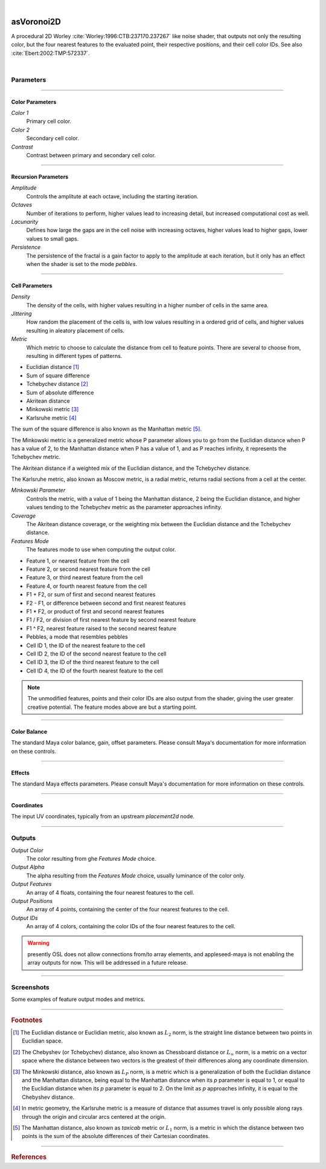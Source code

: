 .. _label_as_voronoi2D:

.. fix_img_align::

|

.. image:: /_images/icons/asVoronoi2D.png
   :width: 128px
   :align: left
   :height: 128px
   :alt: Voronoi2D Icon

asVoronoi2D
***********

A procedural 2D Worley :cite:`Worley:1996:CTB:237170.237267` like noise shader, that outputs not only the resulting color, but the four nearest features to the evaluated point, their respective positions, and their cell color IDs. See also :cite:`Ebert:2002:TMP:572337`.

|

Parameters
----------

.. bogus directive to silence warning::

-----

Color Parameters
^^^^^^^^^^^^^^^^

*Color 1*
    Primary cell color.

*Color 2*
    Secondary cell color.

*Contrast*
    Contrast between primary and secondary cell color.

-----

Recursion Parameters
^^^^^^^^^^^^^^^^^^^^

*Amplitude*
    Controls the amplitute at each octave, including the starting iteration.

*Octaves*
    Number of iterations to perform, higher values lead to increasing detail, but increased computational cost as well.

*Lacunarity*
    Defines how large the gaps are in the cell noise with increasing octaves, higher values lead to higher gaps, lower values to small gaps.

*Persistence*
    The persistence of the fractal is a gain factor to apply to the amplitude at each iteration, but it only has an effect when the shader is set to the mode *pebbles*.

-----

Cell Parameters
^^^^^^^^^^^^^^^

*Density*
    The density of the cells, with higher values resulting in a higher number of cells in the same area.

*Jittering*
    How random the placement of the cells is, with low values resulting in a ordered grid of cells, and higher values resulting in aleatory placement of cells.

*Metric*
    Which metric to choose to calculate the distance from cell to feature points. There are several to choose from, resulting in different types of patterns.

* Euclidian distance [#]_
* Sum of square difference
* Tchebychev distance [#]_
* Sum of absolute difference
* Akritean distance
* Minkowski metric [#]_
* Karlsruhe metric [#]_

The sum of the square difference is also known as the Manhattan metric [#]_.

The Minkowski metric is a generalized metric whose P parameter allows you to go from the Euclidian distance when P has a value of 2, to the Manhattan distance when P has a value of 1, and as P reaches infinity, it represents the Tchebychev metric.

The Akritean distance if a weighted mix of the Euclidian distance, and the Tchebychev distance.

The Karlsruhe metric, also known as Moscow metric, is a radial metric, returns radial sections from a cell at the center.

*Minkowski Parameter*
    Controls the metric, with a value of 1 being the Manhattan distance, 2 being the Euclidian distance, and higher values tending to the Tchebychev metric as the parameter approaches infinity.

*Coverage*
    The Akritean distance coverage, or the weighting mix between the Euclidian distance and the Tchebychev distance.

*Features Mode*
    The features mode to use when computing the output color.

* Feature 1, or nearest feature from the cell
* Feature 2, or second nearest feature from the cell
* Feature 3, or third nearest feature from the cell
* Feature 4, or fourth nearest feature from the cell
* F1 + F2, or sum of first and second nearest features
* F2 - F1, or difference between second and first nearest features
* F1 * F2, or product of first and second nearest features
* F1 / F2, or division of first nearest feature by second nearest feature
* F1 ^ F2, nearest feature raised to the second nearest feature
* Pebbles, a mode that resembles pebbles
* Cell ID 1, the ID of the nearest feature to the cell
* Cell ID 2, the ID of the second nearest feature to the cell
* Cell ID 3, the ID of the third nearest feature to the cell
* Cell ID 4, the ID of the fourth nearest feature to the cell

.. note::

   The unmodified features, points and their color IDs are also output from the shader, giving the user greater creative potential. The feature modes above are but a starting point.

-----

Color Balance
^^^^^^^^^^^^^

The standard Maya color balance, gain, offset parameters. Please consult Maya's documentation for more information on these controls.

-----

Effects
^^^^^^^

The standard Maya effects parameters. Please consult Maya's documentation for more information on these controls.

-----

Coordinates
^^^^^^^^^^^

The input UV coordinates, typically from an upstream *placement2d* node.

-----

Outputs
-------

*Output Color*
    The color resulting from ghe *Features Mode* choice.

*Output Alpha*
    The alpha resulting from the *Features Mode* choice, usually luminance of the color only.

*Output Features*
    An array of 4 floats, containing the four nearest features to the cell.

*Output Positions*
    An array of 4 points, containing the center of the four nearest features to the cell.

*Output IDs*
    An array of 4 colors, containing the color IDs of the four nearest features to the cell.

.. warning:: presently OSL does not allow connections from/to array elements, and appleseed-maya is not enabling the array outputs for now. This will be addressed in a future release.

-----

.. _label_voronoi2d_screenshots:

Screenshots
-----------

Some examples of feature output modes and metrics.

.. thumbnail:: /_images/screenshots/voronoi2d/voronoi2d_euclidian_f1.png
   :group: shots_voronoi2d_group_A
   :width: 10%
   :title:

   Euclidian metric, with the first feature nearest to the evaluated cell.

.. thumbnail:: /_images/screenshots/voronoi2d/voronoi2d_euclidian_f2.png
   :group: shots_voronoi2d_group_A
   :width: 10%
   :title:

   Euclidian metric, with the second feature nearest to the evaluated cell.

.. thumbnail:: /_images/screenshots/voronoi2d/voronoi2d_euclidian_f1_divided_by_f2.png
   :group: shots_voronoi2d_group_A
   :width: 10%
   :title:

   Euclidian metric, with the first nearest featured divided by the second nearest feature.

.. thumbnail:: /_images/screenshots/voronoi2d/voronoi2d_euclidian_f1_plus_f2.png
   :group: shots_voronoi2d_group_A
   :width: 10%
   :title:

   Euclidian metric, with the first and second nearest features to the cell added.

.. thumbnail:: /_images/screenshots/voronoi2d/voronoi2d_euclidian_pebbles.png
   :group: shots_voronoi2d_group_A
   :width: 10%
   :title:

   Euclidian metric, set to *pebbles* mode, one of the many possible combinations of expressions involving the four nearest features to the cell.

.. thumbnail:: /_images/screenshots/voronoi2d/voronoi2d_minkowski_p_0.5.png
   :group: shots_voronoi2d_group_A
   :width: 10%
   :title:

   Nearest feature to the cell with the Minkowski metric with P parameter set to 0.5.

.. thumbnail:: /_images/screenshots/voronoi2d/voronoi2d_euclidian_f2_minus_f1.png
   :group: shots_voronoi2d_group_A
   :width: 10%
   :title:

   Euclidian metric, with the difference between the second nearest feature and the nearest feature.

.. thumbnail:: /_images/screenshots/voronoi2d/voronoi2d_euclidian_cell_id4.png
   :group: shots_voronoi2d_group_A
   :width: 10%
   :title:

   Euclidian metric, with the cell IDs of the fourth nearest feature.

-----

.. rubric:: Footnotes

.. [#] The Euclidian distance or Euclidian metric, also known as :math:`L_2` norm, is the straight line distance between two points in Euclidian space.

.. [#] The Chebyshev (or Tchebychev) distance, also known as Chessboard distance or :math:`L_\infty` norm, is a metric on a vector space where the distance between two vectors is the greatest of their differences along any coordinate dimension.

.. [#] The Minkowski distance, also known as :math:`L_P` norm, is a metric which is a generalization of both the Euclidian distance and the Manhattan distance, being equal to the Manhattan distance when its *p* parameter is equal to 1, or equal to the Euclidian distance when its *p* parameter is equal to 2. On the limit as *p* approaches infinity, it is equal to the Chebyshev distance.

.. [#] In metric geometry, the Karlsruhe metric is a measure of distance that assumes travel is only possible along rays through the origin and circular arcs centered at the origin.

.. [#] The Manhattan distance, also known as *taxicab* metric or :math:`L_1` norm, is a metric in which the distance between two points is the sum of the absolute differences of their Cartesian coordinates.

-----

.. rubric:: References

.. bibliography:: /bibtex/references.bib
    :filter: docname in docnames

